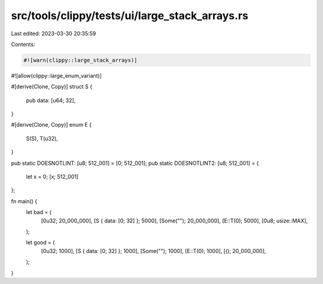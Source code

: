 src/tools/clippy/tests/ui/large_stack_arrays.rs
===============================================

Last edited: 2023-03-30 20:35:59

Contents:

.. code-block:: rs

    #![warn(clippy::large_stack_arrays)]
#![allow(clippy::large_enum_variant)]

#[derive(Clone, Copy)]
struct S {
    pub data: [u64; 32],
}

#[derive(Clone, Copy)]
enum E {
    S(S),
    T(u32),
}

pub static DOESNOTLINT: [u8; 512_001] = [0; 512_001];
pub static DOESNOTLINT2: [u8; 512_001] = {
    let x = 0;
    [x; 512_001]
};

fn main() {
    let bad = (
        [0u32; 20_000_000],
        [S { data: [0; 32] }; 5000],
        [Some(""); 20_000_000],
        [E::T(0); 5000],
        [0u8; usize::MAX],
    );

    let good = (
        [0u32; 1000],
        [S { data: [0; 32] }; 1000],
        [Some(""); 1000],
        [E::T(0); 1000],
        [(); 20_000_000],
    );
}


